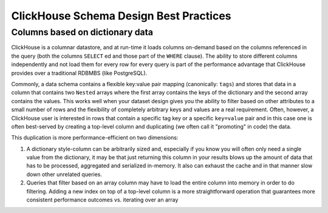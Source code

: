 ClickHouse Schema Design Best Practices
=======================================

Columns based on dictionary data
--------------------------------

ClickHouse is a columnar datastore, and at run-time it loads columns on-demand
based on the columns referenced in the query (both the columns ``SELECT`` ed
and those part of the ``WHERE`` clause). The ability to store different columns independently
and not load them for every row for every query is part of the performance advantage that
ClickHouse provides over a traditional RDBMBS (like PostgreSQL).

Commonly, a data schema contains a flexible key:value pair mapping (canonically: ``tags``) and stores that
data in a column that contains two ``Nested`` arrays where the first array contains the keys
of the dictionary and the second array contains the values. This works well when
your dataset design gives you the ability to filter based on other attributes to a small
number of rows and the flexibility of completely arbitrary keys and values are a real requirement.
Often, however, a ClickHouse user is interested in rows that contain a specific tag key or a
specific ``key=value`` pair and in this case one is often best-served by creating a top-level
column and duplicating (we often call it "promoting" in code) the data.

This duplication is more performance-efficient on two dimensions:

1. A dictionary style-column can be arbitrarily sized and, especially if you know you will often only
   need a single value from the dictionary, it may be that just returning
   this column in your results blows up the amount of data that has to be processed, aggregated
   and serialized in-memory. It also can exhaust the cache and in that manner slow down other unrelated queries.
2. Queries that filter based on an array column may have to load the entire column into memory
   in order to do filtering. Adding a new index on top of a top-level column is a more
   straightforward operation that guarantees more consistent performance outcomes vs. iterating
   over an array

..
   # (TODO: add some information to the above section about how we have
   done indexes on arrays, and when that might be appropriate)
